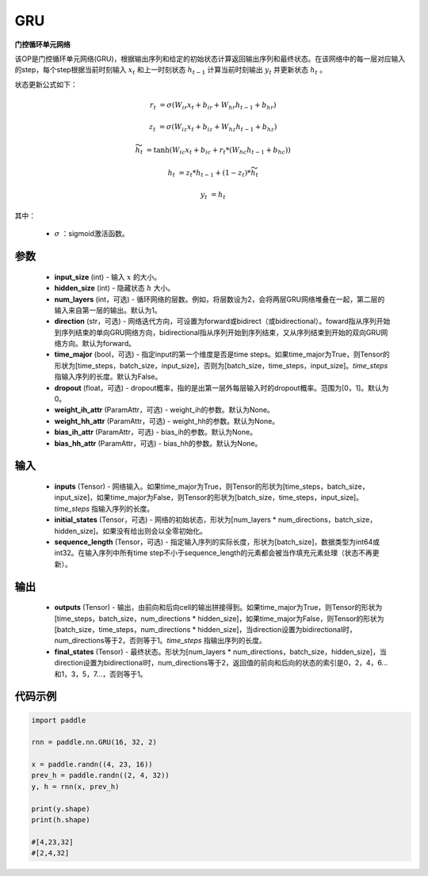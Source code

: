 .. _cn_api_paddle_nn_layer_rnn_GRU:

GRU
-------------------------------

.. py:class:: paddle.nn.GRU(input_size, hidden_size, num_layers=1, direction="forward", dropout=0., time_major=False, weight_ih_attr=None, weight_hh_attr=None, bias_ih_attr=None, bias_hh_attr=None)



**门控循环单元网络**

该OP是门控循环单元网络(GRU)，根据输出序列和给定的初始状态计算返回输出序列和最终状态。在该网络中的每一层对应输入的step，每个step根据当前时刻输入 :math:`x_{t}` 和上一时刻状态 :math:`h_{t-1}` 计算当前时刻输出 :math:`y_{t}` 并更新状态 :math:`h_{t}` 。

状态更新公式如下：

..  math::

        r_{t} & = \sigma(W_{ir}x_{t} + b_{ir} + W_{hr}h_{t-1} + b_{hr})

        z_{t} & = \sigma(W_{iz}x_{t} + b_{iz} + W_{hz}h_{t-1} + b_{hz})

        \widetilde{h}_{t} & = \tanh(W_{ic}x_{t} + b_{ic} + r_{t} * (W_{hc}h_{t-1} + b_{hc}))

        h_{t} & = z_{t} * h_{t-1} + (1 - z_{t}) * \widetilde{h}_{t}

        y_{t} & = h_{t}

其中：

    - :math:`\sigma` ：sigmoid激活函数。

参数
::::::::::::

    - **input_size** (int) - 输入 :math:`x` 的大小。
    - **hidden_size** (int) - 隐藏状态 :math:`h` 大小。
    - **num_layers** (int，可选) - 循环网络的层数。例如，将层数设为2，会将两层GRU网络堆叠在一起，第二层的输入来自第一层的输出。默认为1。
    - **direction** (str，可选) - 网络迭代方向，可设置为forward或bidirect（或bidirectional）。foward指从序列开始到序列结束的单向GRU网络方向，bidirectional指从序列开始到序列结束，又从序列结束到开始的双向GRU网络方向。默认为forward。
    - **time_major** (bool，可选) - 指定input的第一个维度是否是time steps。如果time_major为True，则Tensor的形状为[time_steps，batch_size，input_size]，否则为[batch_size，time_steps，input_size]。`time_steps` 指输入序列的长度。默认为False。
    - **dropout** (float，可选) - dropout概率，指的是出第一层外每层输入时的dropout概率。范围为[0，1]。默认为0。
    - **weight_ih_attr** (ParamAttr，可选) - weight_ih的参数。默认为None。
    - **weight_hh_attr** (ParamAttr，可选) - weight_hh的参数。默认为None。
    - **bias_ih_attr** (ParamAttr，可选) - bias_ih的参数。默认为None。
    - **bias_hh_attr** (ParamAttr，可选) - bias_hh的参数。默认为None。
    
输入
::::::::::::

    - **inputs** (Tensor) - 网络输入。如果time_major为True，则Tensor的形状为[time_steps，batch_size，input_size]，如果time_major为False，则Tensor的形状为[batch_size，time_steps，input_size]。`time_steps` 指输入序列的长度。
    - **initial_states** (Tensor，可选) - 网络的初始状态，形状为[num_layers * num_directions，batch_size，hidden_size]。如果没有给出则会以全零初始化。
    - **sequence_length** (Tensor，可选) - 指定输入序列的实际长度，形状为[batch_size]，数据类型为int64或int32。在输入序列中所有time step不小于sequence_length的元素都会被当作填充元素处理（状态不再更新）。

输出
::::::::::::

    - **outputs** (Tensor) - 输出，由前向和后向cell的输出拼接得到。如果time_major为True，则Tensor的形状为[time_steps，batch_size，num_directions * hidden_size]，如果time_major为False，则Tensor的形状为[batch_size，time_steps，num_directions * hidden_size]，当direction设置为bidirectional时，num_directions等于2，否则等于1。`time_steps` 指输出序列的长度。
    - **final_states** (Tensor) - 最终状态。形状为[num_layers * num_directions，batch_size，hidden_size]，当direction设置为bidirectional时，num_directions等于2，返回值的前向和后向的状态的索引是0，2，4，6...和1，3，5，7...，否则等于1。

代码示例
::::::::::::

.. code-block:: python

            import paddle
            
            rnn = paddle.nn.GRU(16, 32, 2)

            x = paddle.randn((4, 23, 16))
            prev_h = paddle.randn((2, 4, 32))
            y, h = rnn(x, prev_h)
            
            print(y.shape)
            print(h.shape)
            
            #[4,23,32]
            #[2,4,32]

